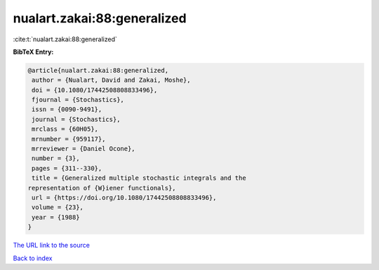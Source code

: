 nualart.zakai:88:generalized
============================

:cite:t:`nualart.zakai:88:generalized`

**BibTeX Entry:**

.. code-block:: bibtex

   @article{nualart.zakai:88:generalized,
    author = {Nualart, David and Zakai, Moshe},
    doi = {10.1080/17442508808833496},
    fjournal = {Stochastics},
    issn = {0090-9491},
    journal = {Stochastics},
    mrclass = {60H05},
    mrnumber = {959117},
    mrreviewer = {Daniel Ocone},
    number = {3},
    pages = {311--330},
    title = {Generalized multiple stochastic integrals and the
   representation of {W}iener functionals},
    url = {https://doi.org/10.1080/17442508808833496},
    volume = {23},
    year = {1988}
   }
`The URL link to the source <ttps://doi.org/10.1080/17442508808833496}>`_


`Back to index <../By-Cite-Keys.html>`_
